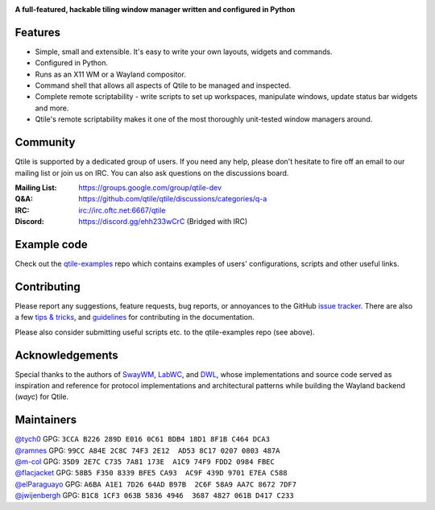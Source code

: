 |logo|

**A full-featured, hackable tiling window manager written and configured in Python**

|website| |pypi| |ci| |rtd| |license| |ruff| |coverage|

Features
========

* Simple, small and extensible. It's easy to write your own layouts,
  widgets and commands.
* Configured in Python.
* Runs as an X11 WM or a Wayland compositor.
* Command shell that allows all aspects of Qtile to be managed and
  inspected.
* Complete remote scriptability - write scripts to set up workspaces,
  manipulate windows, update status bar widgets and more.
* Qtile's remote scriptability makes it one of the most thoroughly
  unit-tested window managers around.

Community
=========

Qtile is supported by a dedicated group of users. If you need any help, please
don't hesitate to fire off an email to our mailing list or join us on IRC. You
can also ask questions on the discussions board.

:Mailing List: https://groups.google.com/group/qtile-dev
:Q&A: https://github.com/qtile/qtile/discussions/categories/q-a
:IRC: irc://irc.oftc.net:6667/qtile
:Discord: https://discord.gg/ehh233wCrC (Bridged with IRC)

Example code
============

Check out the `qtile-examples`_ repo which contains examples of users' configurations,
scripts and other useful links.

.. _`qtile-examples`: https://github.com/qtile/qtile-examples

Contributing
============

Please report any suggestions, feature requests, bug reports, or annoyances to
the GitHub `issue tracker`_. There are also a few `tips & tricks`_,
and `guidelines`_ for contributing in the documentation.

Please also consider submitting useful scripts etc. to the qtile-examples repo
(see above).

.. _`issue tracker`: https://github.com/qtile/qtile/issues
.. _`tips & tricks`: https://docs.qtile.org/en/latest/manual/hacking.html
.. _`guidelines`: https://docs.qtile.org/en/latest/manual/contributing.html

.. |logo| image:: https://raw.githubusercontent.com/qtile/qtile/master/logo.png
    :alt: Logo
    :target: https://qtile.org
.. |website| image:: https://img.shields.io/badge/website-qtile.org-blue.svg
    :alt: Website
    :target: https://qtile.org
.. |pypi| image:: https://img.shields.io/pypi/v/qtile.svg
    :alt: PyPI
    :target: https://pypi.org/project/qtile/
.. |ci| image:: https://github.com/qtile/qtile/workflows/ci/badge.svg?branch=master
    :alt: CI status
    :target: https://github.com/qtile/qtile/actions
.. |rtd| image:: https://readthedocs.org/projects/qtile/badge/?version=latest
    :alt: Read the Docs
    :target: https://docs.qtile.org/en/latest/
.. |license| image:: https://img.shields.io/github/license/qtile/qtile.svg
    :alt: License
    :target: https://github.com/qtile/qtile/blob/master/LICENSE
.. |ruff| image:: https://img.shields.io/badge/code%20style-ruff-000000.svg
    :alt: Codestyle
    :target: https://github.com/astral-sh/ruff
.. |coverage| image:: https://coveralls.io/repos/github/qtile/qtile/badge.svg
    :alt: Coverage
    :target: https://coveralls.io/github/qtile/qtile

Acknowledgements
================

Special thanks to the authors of `SwayWM`_, `LabWC`_, and `DWL`_, whose implementations 
and source code served as inspiration and reference for protocol implementations and 
architectural patterns while building the Wayland backend (`wayc`) for Qtile.

.. _`SwayWM`: https://github.com/swaywm/sway/blob/master/LICENSE
.. _`LabWC`: https://github.com/labwc/labwc/blob/master/LICENSE
.. _`DWL`: https://codeberg.org/dwl/dwl/src/branch/main/LICENSE

Maintainers
===========

| `@tych0`_ GPG: ``3CCA B226 289D E016 0C61 BDB4 18D1 8F1B C464 DCA3``
| `@ramnes`_ GPG: ``99CC A84E 2C8C 74F3 2E12  AD53 8C17 0207 0803 487A``
| `@m-col`_ GPG: ``35D9 2E7C C735 7A81 173E  A1C9 74F9 FDD2 0984 FBEC``
| `@flacjacket`_ GPG: ``58B5 F350 8339 BFE5 CA93  AC9F 439D 9701 E7EA C588``
| `@elParaguayo`_ GPG: ``A6BA A1E1 7D26 64AD B97B  2C6F 58A9 AA7C 8672 7DF7``
| `@jwijenbergh`_ GPG: ``B1C8 1CF3 063B 5836 4946  3687 4827 061B D417 C233``

.. _`@tych0`: https://github.com/tych0
.. _`@ramnes`: https://github.com/ramnes
.. _`@m-col`: https://github.com/m-col
.. _`@flacjacket`: https://github.com/flacjacket
.. _`@elParaguayo`: https://github.com/elparaguayo
.. _`@jwijenbergh`: https://github.com/jwijenbergh
